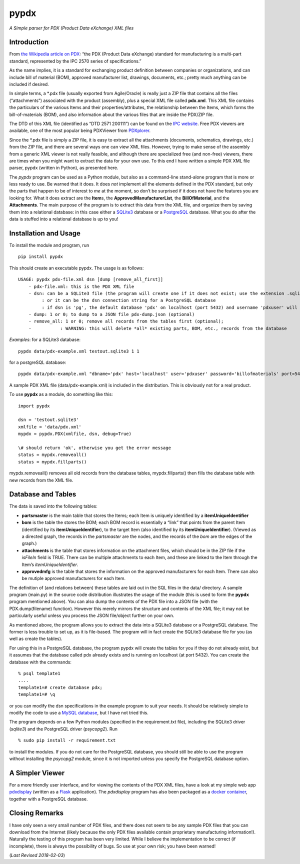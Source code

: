 pypdx
=====

*A Simple parser for PDX (Product Data eXchange) XML files*

Introduction
------------

From `the Wikipedia article on
PDX <https://en.wikipedia.org/wiki/PDX_(IPC-257X)>`__: “the PDX (Product
Data eXchange) standard for manufacturing is a multi-part standard,
represented by the IPC 2570 series of specifications.”

As the name implies, it is a standard for exchanging product definition
between companies or organizations, and can include bill of material
(BOM), approved manufacturer list, drawings, documents, etc.; pretty
much anything can be included if desired.

In simple terms, a \*.pdx file (usually exported from Agile/Oracle) is
really just a ZIP file that contains all the files (“attachments”)
associated with the product (assembly), plus a special XML file called
**pdx.xml**. This XML file contains the particulars of the various Items
and their properties/attributes, the relationship between the Items,
which forms the bill-of-materials (BOM), and also information about the
various files that are inside the PDX/ZIP file.

The DTD of this XML file (identified as “DTD 2571 200111”) can be found
on the `IPC
website <http://www.ipc.org/4.0_Knowledge/4.1_Standards/IPC-25xx-files/2571.zip>`__.
Free PDX viewers are available, one of the most popular being PDXViewer
from `PDXplorer <http://www.pdxplorer.com/>`__.

Since the \*.pdx file is simply a ZIP file, it is easy to extract all
the attachments (documents, schematics, drawings, etc.) from the ZIP
file, and there are several ways one can view XML files. However, trying
to make sense of the assembly from a generic XML viewer is not really
feasible, and although there are specialized free (and non-free)
viewers, there are times when you might want to extract the data for
your own use. To this end I have written a simple PDX XML file parser,
pypdx (written in Python), as presented here.

The *pypdx* program can be used as a Python module, but also as a
command-line stand-alone program that is more or less ready to use. Be
warned that it does. It does *not* implement all the elements defined in
the PDX standard, but only the parts that happen to be of interest to
*me* at the moment, so don’t be surprised if it does not have the
features you are looking for. What it does extract are the **Item**\ s,
the **ApprovedManufacturerList**, the **BillOfMaterial**, and the
**Attachments**. The main purpose of the program is to extract this data
from the XML file, and organize them by saving them into a relational
database: in this case either a `SQLite3 <https://www.sqlite.org/>`__
database or a `PostgreSQL <https://www.postgresql.org/>`__ database.
What you do after the data is stuffed into a relational database is up
to you!

Installation and Usage
----------------------

To install the module and program, run

::

    pip install pypdx

This should create an executable pypdx. The usage is as follows:

::

    USAGE: pypdx pdx-file.xml dsn [dump [remove_all_first]]
        - pdx-file.xml: this is the PDX XML file
        - dsn: can be a SQLite3 file (the program will create one if it does not exist; use the extension .sqlite3
             : or it can be the dsn connection string for a PostgreSQL database
             : if dsn is 'pg', the default database 'pdx' on localhost (port 5432) and username 'pdxuser' will be used
        - dump: 1 or 0; to dump to a JSON file pdx-dump.json (optional)
        - remove_all: 1 or 0; remove all records from the tables first (optional);
        -           : WARNING: this will delete *all* existing parts, BOM, etc., records from the database


*Examples*: for a SQLite3 database:

::

    pypdx data/pdx-example.xml testout.sqlite3 1 1

for a postgreSQL database:

::

    pypdx data/pdx-example.xml "dbname='pdx' host='localhost' user='pdxuser' password='billofmaterials' port=5432" 1 1

A sample PDX XML file (data/pdx-example.xml) is included in the
distribution. This is obviously not for a real product.

To use **pypdx** as a module, do something like this:

::

   import pypdx

   dsn = 'testout.sqlite3'
   xmlfile = 'data/pdx.xml'
   mypdx = pypdx.PDX(xmlfile, dsn, debug=True)

   \# should return 'ok', otherwise you get the error message
   status = mypdx.removeall()
   status = mypdx.fillparts()


mypdx.removeall() removes all old records from the database tables,
mypdx.fillparts() then fills the database table with new records from
the XML file.

Database and Tables
-------------------

The data is saved into the following tables:

-  **partsmaster** is the main table that stores the Items; each Item is
   uniquely identified by a **itemUniqueIdentifier**
-  **bom** is the table the stores the BOM; each BOM record is
   essentially a “link” that points from the parent Item (identified by
   its **itemUniqueIdentifier**), to the target Item (also identified by
   its **itemUniqueIdentifier**). (Viewed as a directed graph, the
   records in the *partsmaster* are the nodes, and the records of the
   *bom* are the edges of the graph.)
-  **attachments** is the table that stores information on the
   attachment files, which should be in the ZIP file if the *isFileIn*
   field is TRUE. There can be multiple attachments to each Item, and
   these are linked to the Item through the Item’s
   *itemUniqueIdentifier*.
-  **approvedmfg** is the table that stores the information on the
   approved manufacturers for each Item. There can also be mutiple
   approved manufacturers for each Item.

The definition of (and relations between) these tables are laid out in
the SQL files in the data/ directory. A sample program (main.py) in the
source code distribution illustrates the usage of the module (this is
used to form the **pypdx** program mentioned above). You can also dump
the contents of the PDX file into a JSON file (with the
PDX.dump(filename) function). However this merely mirrors the structure
and contents of the XML file; it may not be particularly useful unless
you process the JSON file/object further on your own.

As mentioned above, the program allows you to extract the data into a
SQLite3 database or a PostgreSQL database. The former is less trouble to
set up, as it is file-based. The program will in fact create the SQLite3
database file for you (as well as create the tables).

For using this in a PostgreSQL database, the program pypdx will create
the tables for you if they do not already exist, but it assumes that the
database called pdx already exists and is running on localhost (at port
5432). You can create the database with the commands:

::

    % psql template1
    ....
    template1=# create database pdx;
    template1=# \q

or you can modify the dsn specifications in the example program to suit
your needs. It should be relatively simple to modify the code to use a
`MySQL database <https://www.mysql.com/>`__, but I have not tried this.

The program depends on a few Python modules (specified in the
requirement.txt file), including the SQLite3 driver (*sqlite3*) and the
PostgreSQL driver (*psycopg2*). Run

::

    % sudo pip install -r requirement.txt

to install the modules. If you do not care for the PostgreSQL database,
you should still be able to use the program without installing the
*psycopg2* module, since it is not imported unless you specify the
PostgreSQL database option.

A Simpler Viewer
----------------

For a more friendly user interface, and for viewing the contents of the
PDX XML files, have a look at my simple web app
`pdxdisplay <https://github.com/sid5432/pdxdisplay>`__ (written as a
`Flask <http://flask.pocoo.org/>`__ application). The *pdxdisplay*
program has also been packaged as a `docker
container <https://github.com/sid5432/pdx-docker>`__, together with a
PostgreSQL database.

Closing Remarks
---------------

I have only seen a very small number of PDX files, and there does not
seem to be any sample PDX files that you can download from the Internet
(likely because the only PDX files available contain proprietary
manufacturing information!). Naturally the testing of this program has
been very limited. While I believe the implementation to be correct (if
incomplete), there is always the possibility of bugs. So use at your own
risk; you have been warned!

(*Last Revised 2018-02-03*)
